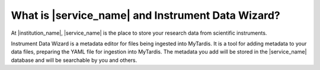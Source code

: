 What is |service_name| and Instrument Data Wizard?
##################################################

At |institution_name|, |service_name| is the place to store your research data from scientific instruments.

Instrument Data Wizard is a metadata editor for files being ingested into MyTardis. It is a tool for adding metadata to your data files, preparing the YAML file for ingestion into MyTardis. The metadata you add will be stored in the |service_name| database and will be searchable by you and others.
